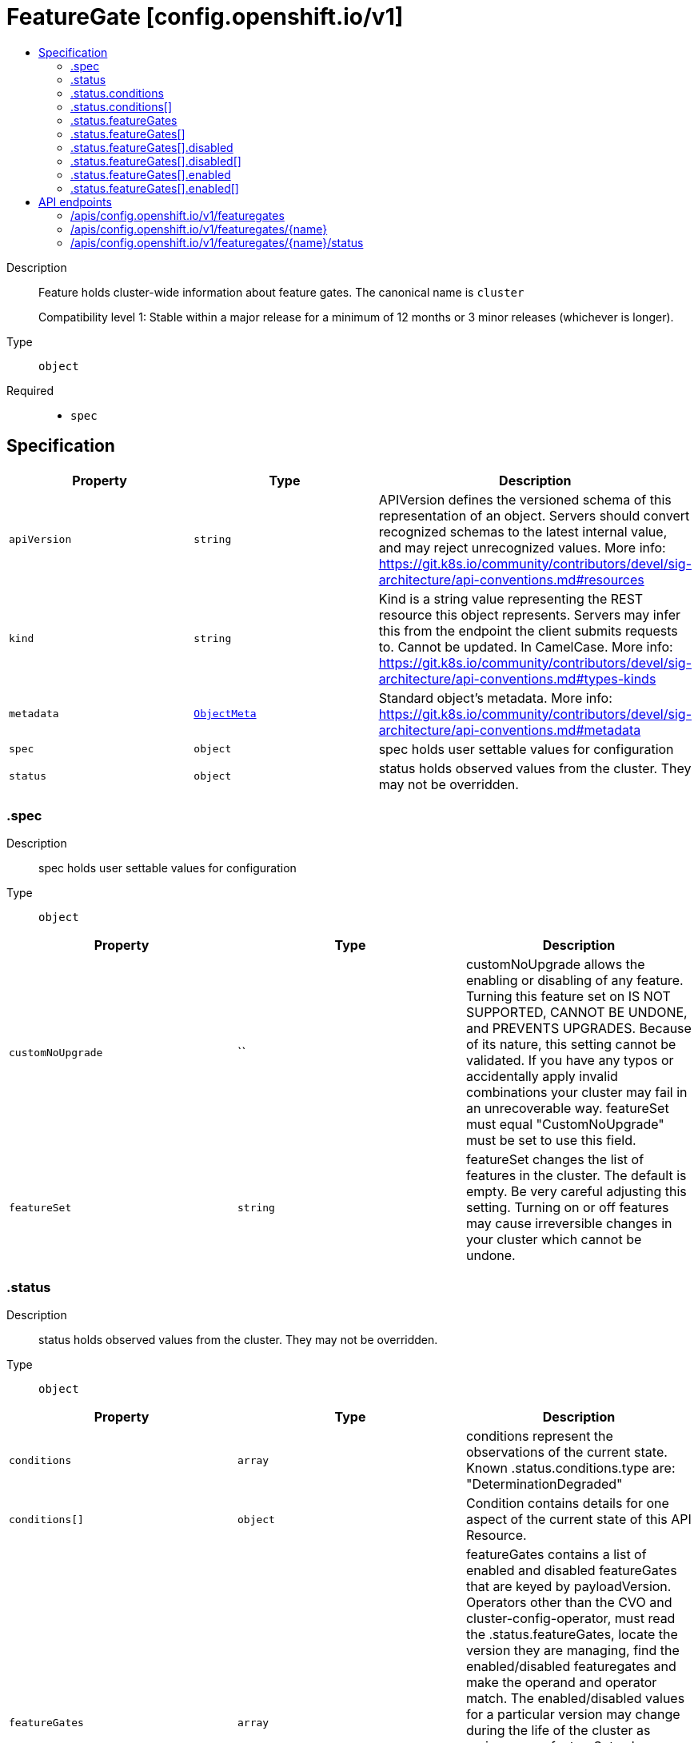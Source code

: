 // Automatically generated by 'openshift-apidocs-gen'. Do not edit.
:_mod-docs-content-type: ASSEMBLY
[id="featuregate-config-openshift-io-v1"]
= FeatureGate [config.openshift.io/v1]
:toc: macro
:toc-title:

toc::[]


Description::
+
--
Feature holds cluster-wide information about feature gates.  The canonical name is `cluster`

Compatibility level 1: Stable within a major release for a minimum of 12 months or 3 minor releases (whichever is longer).
--

Type::
  `object`

Required::
  - `spec`


== Specification

[cols="1,1,1",options="header"]
|===
| Property | Type | Description

| `apiVersion`
| `string`
| APIVersion defines the versioned schema of this representation of an object. Servers should convert recognized schemas to the latest internal value, and may reject unrecognized values. More info: https://git.k8s.io/community/contributors/devel/sig-architecture/api-conventions.md#resources

| `kind`
| `string`
| Kind is a string value representing the REST resource this object represents. Servers may infer this from the endpoint the client submits requests to. Cannot be updated. In CamelCase. More info: https://git.k8s.io/community/contributors/devel/sig-architecture/api-conventions.md#types-kinds

| `metadata`
| xref:../objects/index.adoc#io-k8s-apimachinery-pkg-apis-meta-v1-ObjectMeta[`ObjectMeta`]
| Standard object's metadata. More info: https://git.k8s.io/community/contributors/devel/sig-architecture/api-conventions.md#metadata

| `spec`
| `object`
| spec holds user settable values for configuration

| `status`
| `object`
| status holds observed values from the cluster. They may not be overridden.

|===
=== .spec
Description::
+
--
spec holds user settable values for configuration
--

Type::
  `object`




[cols="1,1,1",options="header"]
|===
| Property | Type | Description

| `customNoUpgrade`
| ``
| customNoUpgrade allows the enabling or disabling of any feature. Turning this feature set on IS NOT SUPPORTED, CANNOT BE UNDONE, and PREVENTS UPGRADES.
Because of its nature, this setting cannot be validated.  If you have any typos or accidentally apply invalid combinations
your cluster may fail in an unrecoverable way.  featureSet must equal "CustomNoUpgrade" must be set to use this field.

| `featureSet`
| `string`
| featureSet changes the list of features in the cluster.  The default is empty.  Be very careful adjusting this setting.
Turning on or off features may cause irreversible changes in your cluster which cannot be undone.

|===
=== .status
Description::
+
--
status holds observed values from the cluster. They may not be overridden.
--

Type::
  `object`




[cols="1,1,1",options="header"]
|===
| Property | Type | Description

| `conditions`
| `array`
| conditions represent the observations of the current state.
Known .status.conditions.type are: "DeterminationDegraded"

| `conditions[]`
| `object`
| Condition contains details for one aspect of the current state of this API Resource.

| `featureGates`
| `array`
| featureGates contains a list of enabled and disabled featureGates that are keyed by payloadVersion.
Operators other than the CVO and cluster-config-operator, must read the .status.featureGates, locate
the version they are managing, find the enabled/disabled featuregates and make the operand and operator match.
The enabled/disabled values for a particular version may change during the life of the cluster as various
.spec.featureSet values are selected.
Operators may choose to restart their processes to pick up these changes, but remembering past enable/disable
lists is beyond the scope of this API and is the responsibility of individual operators.
Only featureGates with .version in the ClusterVersion.status will be present in this list.

| `featureGates[]`
| `object`
|

|===
=== .status.conditions
Description::
+
--
conditions represent the observations of the current state.
Known .status.conditions.type are: "DeterminationDegraded"
--

Type::
  `array`




=== .status.conditions[]
Description::
+
--
Condition contains details for one aspect of the current state of this API Resource.
--

Type::
  `object`

Required::
  - `lastTransitionTime`
  - `message`
  - `reason`
  - `status`
  - `type`



[cols="1,1,1",options="header"]
|===
| Property | Type | Description

| `lastTransitionTime`
| `string`
| lastTransitionTime is the last time the condition transitioned from one status to another.
This should be when the underlying condition changed.  If that is not known, then using the time when the API field changed is acceptable.

| `message`
| `string`
| message is a human readable message indicating details about the transition.
This may be an empty string.

| `observedGeneration`
| `integer`
| observedGeneration represents the .metadata.generation that the condition was set based upon.
For instance, if .metadata.generation is currently 12, but the .status.conditions[x].observedGeneration is 9, the condition is out of date
with respect to the current state of the instance.

| `reason`
| `string`
| reason contains a programmatic identifier indicating the reason for the condition's last transition.
Producers of specific condition types may define expected values and meanings for this field,
and whether the values are considered a guaranteed API.
The value should be a CamelCase string.
This field may not be empty.

| `status`
| `string`
| status of the condition, one of True, False, Unknown.

| `type`
| `string`
| type of condition in CamelCase or in foo.example.com/CamelCase.

|===
=== .status.featureGates
Description::
+
--
featureGates contains a list of enabled and disabled featureGates that are keyed by payloadVersion.
Operators other than the CVO and cluster-config-operator, must read the .status.featureGates, locate
the version they are managing, find the enabled/disabled featuregates and make the operand and operator match.
The enabled/disabled values for a particular version may change during the life of the cluster as various
.spec.featureSet values are selected.
Operators may choose to restart their processes to pick up these changes, but remembering past enable/disable
lists is beyond the scope of this API and is the responsibility of individual operators.
Only featureGates with .version in the ClusterVersion.status will be present in this list.
--

Type::
  `array`




=== .status.featureGates[]
Description::
+
--

--

Type::
  `object`

Required::
  - `version`



[cols="1,1,1",options="header"]
|===
| Property | Type | Description

| `disabled`
| `array`
| disabled is a list of all feature gates that are disabled in the cluster for the named version.

| `disabled[]`
| `object`
|

| `enabled`
| `array`
| enabled is a list of all feature gates that are enabled in the cluster for the named version.

| `enabled[]`
| `object`
|

| `version`
| `string`
| version matches the version provided by the ClusterVersion and in the ClusterOperator.Status.Versions field.

|===
=== .status.featureGates[].disabled
Description::
+
--
disabled is a list of all feature gates that are disabled in the cluster for the named version.
--

Type::
  `array`




=== .status.featureGates[].disabled[]
Description::
+
--

--

Type::
  `object`

Required::
  - `name`



[cols="1,1,1",options="header"]
|===
| Property | Type | Description

| `name`
| `string`
| name is the name of the FeatureGate.

|===
=== .status.featureGates[].enabled
Description::
+
--
enabled is a list of all feature gates that are enabled in the cluster for the named version.
--

Type::
  `array`




=== .status.featureGates[].enabled[]
Description::
+
--

--

Type::
  `object`

Required::
  - `name`



[cols="1,1,1",options="header"]
|===
| Property | Type | Description

| `name`
| `string`
| name is the name of the FeatureGate.

|===

== API endpoints

The following API endpoints are available:

* `/apis/config.openshift.io/v1/featuregates`
- `DELETE`: delete collection of FeatureGate
- `GET`: list objects of kind FeatureGate
- `POST`: create a FeatureGate
* `/apis/config.openshift.io/v1/featuregates/{name}`
- `DELETE`: delete a FeatureGate
- `GET`: read the specified FeatureGate
- `PATCH`: partially update the specified FeatureGate
- `PUT`: replace the specified FeatureGate
* `/apis/config.openshift.io/v1/featuregates/{name}/status`
- `GET`: read status of the specified FeatureGate
- `PATCH`: partially update status of the specified FeatureGate
- `PUT`: replace status of the specified FeatureGate


=== /apis/config.openshift.io/v1/featuregates



HTTP method::
  `DELETE`

Description::
  delete collection of FeatureGate




.HTTP responses
[cols="1,1",options="header"]
|===
| HTTP code | Reponse body
| 200 - OK
| xref:../objects/index.adoc#io-k8s-apimachinery-pkg-apis-meta-v1-Status[`Status`] schema
| 401 - Unauthorized
| Empty
|===

HTTP method::
  `GET`

Description::
  list objects of kind FeatureGate




.HTTP responses
[cols="1,1",options="header"]
|===
| HTTP code | Reponse body
| 200 - OK
| xref:../objects/index.adoc#io-openshift-config-v1-FeatureGateList[`FeatureGateList`] schema
| 401 - Unauthorized
| Empty
|===

HTTP method::
  `POST`

Description::
  create a FeatureGate


.Query parameters
[cols="1,1,2",options="header"]
|===
| Parameter | Type | Description
| `dryRun`
| `string`
| When present, indicates that modifications should not be persisted. An invalid or unrecognized dryRun directive will result in an error response and no further processing of the request. Valid values are: - All: all dry run stages will be processed
| `fieldValidation`
| `string`
| fieldValidation instructs the server on how to handle objects in the request (POST/PUT/PATCH) containing unknown or duplicate fields. Valid values are: - Ignore: This will ignore any unknown fields that are silently dropped from the object, and will ignore all but the last duplicate field that the decoder encounters. This is the default behavior prior to v1.23. - Warn: This will send a warning via the standard warning response header for each unknown field that is dropped from the object, and for each duplicate field that is encountered. The request will still succeed if there are no other errors, and will only persist the last of any duplicate fields. This is the default in v1.23+ - Strict: This will fail the request with a BadRequest error if any unknown fields would be dropped from the object, or if any duplicate fields are present. The error returned from the server will contain all unknown and duplicate fields encountered.
|===

.Body parameters
[cols="1,1,2",options="header"]
|===
| Parameter | Type | Description
| `body`
| xref:../config_apis/featuregate-config-openshift-io-v1.adoc#featuregate-config-openshift-io-v1[`FeatureGate`] schema
|
|===

.HTTP responses
[cols="1,1",options="header"]
|===
| HTTP code | Reponse body
| 200 - OK
| xref:../config_apis/featuregate-config-openshift-io-v1.adoc#featuregate-config-openshift-io-v1[`FeatureGate`] schema
| 201 - Created
| xref:../config_apis/featuregate-config-openshift-io-v1.adoc#featuregate-config-openshift-io-v1[`FeatureGate`] schema
| 202 - Accepted
| xref:../config_apis/featuregate-config-openshift-io-v1.adoc#featuregate-config-openshift-io-v1[`FeatureGate`] schema
| 401 - Unauthorized
| Empty
|===


=== /apis/config.openshift.io/v1/featuregates/{name}

.Global path parameters
[cols="1,1,2",options="header"]
|===
| Parameter | Type | Description
| `name`
| `string`
| name of the FeatureGate
|===


HTTP method::
  `DELETE`

Description::
  delete a FeatureGate


.Query parameters
[cols="1,1,2",options="header"]
|===
| Parameter | Type | Description
| `dryRun`
| `string`
| When present, indicates that modifications should not be persisted. An invalid or unrecognized dryRun directive will result in an error response and no further processing of the request. Valid values are: - All: all dry run stages will be processed
|===


.HTTP responses
[cols="1,1",options="header"]
|===
| HTTP code | Reponse body
| 200 - OK
| xref:../objects/index.adoc#io-k8s-apimachinery-pkg-apis-meta-v1-Status[`Status`] schema
| 202 - Accepted
| xref:../objects/index.adoc#io-k8s-apimachinery-pkg-apis-meta-v1-Status[`Status`] schema
| 401 - Unauthorized
| Empty
|===

HTTP method::
  `GET`

Description::
  read the specified FeatureGate




.HTTP responses
[cols="1,1",options="header"]
|===
| HTTP code | Reponse body
| 200 - OK
| xref:../config_apis/featuregate-config-openshift-io-v1.adoc#featuregate-config-openshift-io-v1[`FeatureGate`] schema
| 401 - Unauthorized
| Empty
|===

HTTP method::
  `PATCH`

Description::
  partially update the specified FeatureGate


.Query parameters
[cols="1,1,2",options="header"]
|===
| Parameter | Type | Description
| `dryRun`
| `string`
| When present, indicates that modifications should not be persisted. An invalid or unrecognized dryRun directive will result in an error response and no further processing of the request. Valid values are: - All: all dry run stages will be processed
| `fieldValidation`
| `string`
| fieldValidation instructs the server on how to handle objects in the request (POST/PUT/PATCH) containing unknown or duplicate fields. Valid values are: - Ignore: This will ignore any unknown fields that are silently dropped from the object, and will ignore all but the last duplicate field that the decoder encounters. This is the default behavior prior to v1.23. - Warn: This will send a warning via the standard warning response header for each unknown field that is dropped from the object, and for each duplicate field that is encountered. The request will still succeed if there are no other errors, and will only persist the last of any duplicate fields. This is the default in v1.23+ - Strict: This will fail the request with a BadRequest error if any unknown fields would be dropped from the object, or if any duplicate fields are present. The error returned from the server will contain all unknown and duplicate fields encountered.
|===


.HTTP responses
[cols="1,1",options="header"]
|===
| HTTP code | Reponse body
| 200 - OK
| xref:../config_apis/featuregate-config-openshift-io-v1.adoc#featuregate-config-openshift-io-v1[`FeatureGate`] schema
| 401 - Unauthorized
| Empty
|===

HTTP method::
  `PUT`

Description::
  replace the specified FeatureGate


.Query parameters
[cols="1,1,2",options="header"]
|===
| Parameter | Type | Description
| `dryRun`
| `string`
| When present, indicates that modifications should not be persisted. An invalid or unrecognized dryRun directive will result in an error response and no further processing of the request. Valid values are: - All: all dry run stages will be processed
| `fieldValidation`
| `string`
| fieldValidation instructs the server on how to handle objects in the request (POST/PUT/PATCH) containing unknown or duplicate fields. Valid values are: - Ignore: This will ignore any unknown fields that are silently dropped from the object, and will ignore all but the last duplicate field that the decoder encounters. This is the default behavior prior to v1.23. - Warn: This will send a warning via the standard warning response header for each unknown field that is dropped from the object, and for each duplicate field that is encountered. The request will still succeed if there are no other errors, and will only persist the last of any duplicate fields. This is the default in v1.23+ - Strict: This will fail the request with a BadRequest error if any unknown fields would be dropped from the object, or if any duplicate fields are present. The error returned from the server will contain all unknown and duplicate fields encountered.
|===

.Body parameters
[cols="1,1,2",options="header"]
|===
| Parameter | Type | Description
| `body`
| xref:../config_apis/featuregate-config-openshift-io-v1.adoc#featuregate-config-openshift-io-v1[`FeatureGate`] schema
|
|===

.HTTP responses
[cols="1,1",options="header"]
|===
| HTTP code | Reponse body
| 200 - OK
| xref:../config_apis/featuregate-config-openshift-io-v1.adoc#featuregate-config-openshift-io-v1[`FeatureGate`] schema
| 201 - Created
| xref:../config_apis/featuregate-config-openshift-io-v1.adoc#featuregate-config-openshift-io-v1[`FeatureGate`] schema
| 401 - Unauthorized
| Empty
|===


=== /apis/config.openshift.io/v1/featuregates/{name}/status

.Global path parameters
[cols="1,1,2",options="header"]
|===
| Parameter | Type | Description
| `name`
| `string`
| name of the FeatureGate
|===


HTTP method::
  `GET`

Description::
  read status of the specified FeatureGate




.HTTP responses
[cols="1,1",options="header"]
|===
| HTTP code | Reponse body
| 200 - OK
| xref:../config_apis/featuregate-config-openshift-io-v1.adoc#featuregate-config-openshift-io-v1[`FeatureGate`] schema
| 401 - Unauthorized
| Empty
|===

HTTP method::
  `PATCH`

Description::
  partially update status of the specified FeatureGate


.Query parameters
[cols="1,1,2",options="header"]
|===
| Parameter | Type | Description
| `dryRun`
| `string`
| When present, indicates that modifications should not be persisted. An invalid or unrecognized dryRun directive will result in an error response and no further processing of the request. Valid values are: - All: all dry run stages will be processed
| `fieldValidation`
| `string`
| fieldValidation instructs the server on how to handle objects in the request (POST/PUT/PATCH) containing unknown or duplicate fields. Valid values are: - Ignore: This will ignore any unknown fields that are silently dropped from the object, and will ignore all but the last duplicate field that the decoder encounters. This is the default behavior prior to v1.23. - Warn: This will send a warning via the standard warning response header for each unknown field that is dropped from the object, and for each duplicate field that is encountered. The request will still succeed if there are no other errors, and will only persist the last of any duplicate fields. This is the default in v1.23+ - Strict: This will fail the request with a BadRequest error if any unknown fields would be dropped from the object, or if any duplicate fields are present. The error returned from the server will contain all unknown and duplicate fields encountered.
|===


.HTTP responses
[cols="1,1",options="header"]
|===
| HTTP code | Reponse body
| 200 - OK
| xref:../config_apis/featuregate-config-openshift-io-v1.adoc#featuregate-config-openshift-io-v1[`FeatureGate`] schema
| 401 - Unauthorized
| Empty
|===

HTTP method::
  `PUT`

Description::
  replace status of the specified FeatureGate


.Query parameters
[cols="1,1,2",options="header"]
|===
| Parameter | Type | Description
| `dryRun`
| `string`
| When present, indicates that modifications should not be persisted. An invalid or unrecognized dryRun directive will result in an error response and no further processing of the request. Valid values are: - All: all dry run stages will be processed
| `fieldValidation`
| `string`
| fieldValidation instructs the server on how to handle objects in the request (POST/PUT/PATCH) containing unknown or duplicate fields. Valid values are: - Ignore: This will ignore any unknown fields that are silently dropped from the object, and will ignore all but the last duplicate field that the decoder encounters. This is the default behavior prior to v1.23. - Warn: This will send a warning via the standard warning response header for each unknown field that is dropped from the object, and for each duplicate field that is encountered. The request will still succeed if there are no other errors, and will only persist the last of any duplicate fields. This is the default in v1.23+ - Strict: This will fail the request with a BadRequest error if any unknown fields would be dropped from the object, or if any duplicate fields are present. The error returned from the server will contain all unknown and duplicate fields encountered.
|===

.Body parameters
[cols="1,1,2",options="header"]
|===
| Parameter | Type | Description
| `body`
| xref:../config_apis/featuregate-config-openshift-io-v1.adoc#featuregate-config-openshift-io-v1[`FeatureGate`] schema
|
|===

.HTTP responses
[cols="1,1",options="header"]
|===
| HTTP code | Reponse body
| 200 - OK
| xref:../config_apis/featuregate-config-openshift-io-v1.adoc#featuregate-config-openshift-io-v1[`FeatureGate`] schema
| 201 - Created
| xref:../config_apis/featuregate-config-openshift-io-v1.adoc#featuregate-config-openshift-io-v1[`FeatureGate`] schema
| 401 - Unauthorized
| Empty
|===
